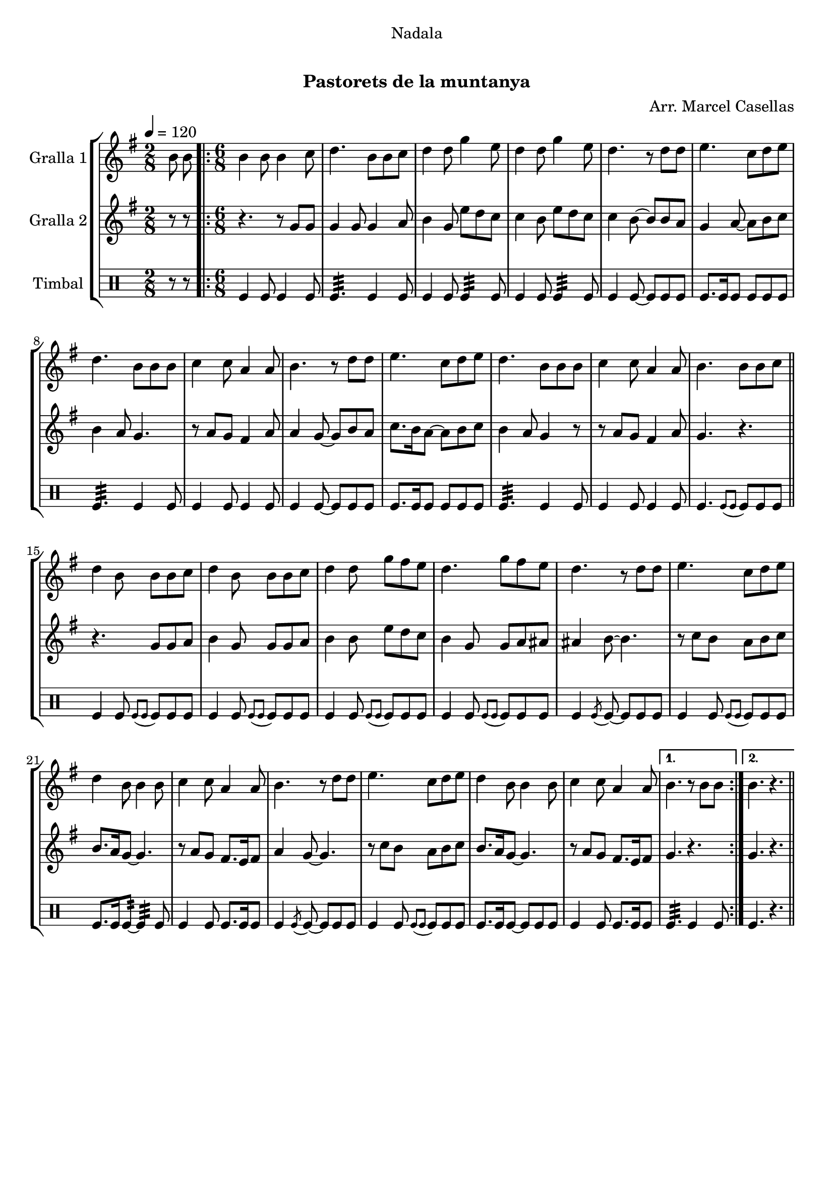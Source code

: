 \version "2.16.0"

\header {
  dedication="Nadala"
  title="   "
  subtitle="Pastorets de la muntanya"
  subsubtitle=""
  poet=""
  meter=""
  piece=""
  composer="Arr. Marcel Casellas"
  arranger=""
  opus=""
  instrument=""
  copyright="     "
  tagline="  "
}

liniaroAa =
\relative b'
{
  \tempo 4=120
  \clef treble
  \key g \major
  \time 2/8
  b8 b  |
  \time 6/8   \repeat volta 2 { b4 b8 b4 c8  |
  d4. b8 b c  |
  d4 d8 g4 e8  |
  %05
  d4 d8 g4 e8  |
  d4. r8 d d  |
  e4. c8 d e  |
  d4. b8 b b  |
  c4 c8 a4 a8  |
  %10
  b4. r8 d d  |
  e4. c8 d e  |
  d4. b8 b b  |
  c4 c8 a4 a8  |
  b4. b8 b c  \bar "||"
  %15
  d4 b8 b b c  |
  d4 b8 b b c  |
  d4 d8 g fis e  |
  d4. g8 fis e  |
  d4. r8 d d  |
  %20
  e4. c8 d e  |
  d4 b8 b4 b8  |
  c4 c8 a4 a8  |
  b4. r8 d d  |
  e4. c8 d e  |
  %25
  d4 b8 b4 b8  |
  c4 c8 a4 a8 }
  \alternative { { b4. r8 b b }
  { b4. r } } \bar "||"
}

liniaroAb =
\relative g'
{
  \tempo 4=120
  \clef treble
  \key g \major
  \time 2/8
  r8 r  |
  \time 6/8   \repeat volta 2 { r4. r8 g g  |
  g4 g8 g4 a8  |
  b4 g8 e' d c  |
  %05
  c4 b8 e d c  |
  c4 b8 ~ b b a  |
  g4 a8 ~ a b c  |
  b4 a8 g4.  |
  r8 a g fis4 a8  |
  %10
  a4 g8 ~ g b a  |
  c8. b16 a8 ~ a b c  |
  b4 a8 g4 r8  |
  r8 a g fis4 a8  |
  g4. r  \bar "||"
  %15
  r4. g8 g a  |
  b4 g8 g g a  |
  b4 b8 e d c  |
  b4 g8 g a ais  |
  ais4 b8 ~ b4.  |
  %20
  r8 c b a b c  |
  b8. a16 g8 ~ g4.  |
  r8 a g fis8. e16 fis8  |
  a4 g8 ~ g4.  |
  r8 c b a b c  |
  %25
  b8. a16 g8 ~ g4.  |
  r8 a g fis8. e16 fis8 }
  \alternative { { g4. r }
  { g4. r } } \bar "||"
}

liniaroAc =
\drummode
{
  \tempo 4=120
  \time 2/8
  r8 r  |
  \time 6/8   \repeat volta 2 { tomfl4 tomfl8 tomfl4 tomfl8  |
  tomfl4.:32 tomfl4 tomfl8  |
  tomfl4 tomfl8 tomfl4:32 tomfl8  |
  %05
  tomfl4 tomfl8 tomfl4:32 tomfl8  |
  tomfl4 tomfl8 ~ tomfl tomfl tomfl  |
  tomfl8. tomfl16 tomfl8 tomfl tomfl tomfl  |
  tomfl4.:32 tomfl4 tomfl8  |
  tomfl4 tomfl8 tomfl4 tomfl8  |
  %10
  tomfl4 tomfl8 ~ tomfl tomfl tomfl  |
  tomfl8. tomfl16 tomfl8 tomfl tomfl tomfl  |
  tomfl4.:32 tomfl4 tomfl8  |
  tomfl4 tomfl8 tomfl4 tomfl8  |
  tomfl4. \appoggiatura { tomfl8 tomfl } tomfl tomfl tomfl  \bar "||"
  %15
  tomfl4 tomfl8 \appoggiatura { tomfl tomfl } tomfl tomfl tomfl  |
  tomfl4 tomfl8 \appoggiatura { tomfl tomfl } tomfl tomfl tomfl  |
  tomfl4 tomfl8 \appoggiatura { tomfl tomfl } tomfl tomfl tomfl  |
  tomfl4 tomfl8 \appoggiatura { tomfl tomfl } tomfl tomfl tomfl  |
  tomfl4 \acciaccatura { tomfl8 } tomfl ~ tomfl tomfl tomfl  |
  %20
  tomfl4 tomfl8 \appoggiatura { tomfl tomfl } tomfl tomfl tomfl  |
  tomfl8. tomfl16 tomfl8:32 ~ tomfl4:32 tomfl8  |
  tomfl4 tomfl8 tomfl8. tomfl16 tomfl8  |
  tomfl4 \acciaccatura { tomfl8 } tomfl ~ tomfl tomfl tomfl  |
  tomfl4 tomfl8 \appoggiatura { tomfl tomfl } tomfl tomfl tomfl  |
  %25
  tomfl8. tomfl16 tomfl8 ~ tomfl tomfl tomfl  |
  tomfl4 tomfl8 tomfl8. tomfl16 tomfl8 }
  \alternative { { tomfl4.:32 tomfl4 tomfl8 }
  { tomfl4. r } } \bar "||"
}

\book {

\paper {
  print-page-number = false
  #(set-paper-size "a4")
  #(layout-set-staff-size 20)
}

\bookpart {
  \score {
    \new StaffGroup {
      \override Score.RehearsalMark #'self-alignment-X = #LEFT
      <<
        \new Staff \with {instrumentName = #"Gralla 1" } \liniaroAa
        \new Staff \with {instrumentName = #"Gralla 2" } \liniaroAb
        \new DrumStaff \with {instrumentName = #"Timbal" } \liniaroAc
      >>
    }
    \layout {}
  }\score { \unfoldRepeats
    \new StaffGroup {
      \override Score.RehearsalMark #'self-alignment-X = #LEFT
      <<
        \new Staff \with {instrumentName = #"Gralla 1" } \liniaroAa
        \new Staff \with {instrumentName = #"Gralla 2" } \liniaroAb
        \new DrumStaff \with {instrumentName = #"Timbal" } \liniaroAc
      >>
    }
    \midi {}
  }
}

\bookpart {
  \header {}
  \score {
    \new StaffGroup {
      \override Score.RehearsalMark #'self-alignment-X = #LEFT
      <<
        \new Staff \with {instrumentName = #"Gralla 1" } \liniaroAa
      >>
    }
    \layout {}
  }\score { \unfoldRepeats
    \new StaffGroup {
      \override Score.RehearsalMark #'self-alignment-X = #LEFT
      <<
        \new Staff \with {instrumentName = #"Gralla 1" } \liniaroAa
      >>
    }
    \midi {}
  }
}

\bookpart {
  \header {}
  \score {
    \new StaffGroup {
      \override Score.RehearsalMark #'self-alignment-X = #LEFT
      <<
        \new Staff \with {instrumentName = #"Gralla 2" } \liniaroAb
      >>
    }
    \layout {}
  }\score { \unfoldRepeats
    \new StaffGroup {
      \override Score.RehearsalMark #'self-alignment-X = #LEFT
      <<
        \new Staff \with {instrumentName = #"Gralla 2" } \liniaroAb
      >>
    }
    \midi {}
  }
}

\bookpart {
  \header {}
  \score {
    \new StaffGroup {
      \override Score.RehearsalMark #'self-alignment-X = #LEFT
      <<
        \new DrumStaff \with {instrumentName = #"Timbal" } \liniaroAc
      >>
    }
    \layout {}
  }\score { \unfoldRepeats
    \new StaffGroup {
      \override Score.RehearsalMark #'self-alignment-X = #LEFT
      <<
        \new DrumStaff \with {instrumentName = #"Timbal" } \liniaroAc
      >>
    }
    \midi {}
  }
}

}

\book {

\paper {
  print-page-number = false
  #(set-paper-size "a5landscape")
  #(layout-set-staff-size 16)
  #(define output-suffix "a5")
}

\bookpart {
  \header {}
  \score {
    \new StaffGroup {
      \override Score.RehearsalMark #'self-alignment-X = #LEFT
      <<
        \new Staff \with {instrumentName = #"Gralla 1" } \liniaroAa
      >>
    }
    \layout {}
  }
}

\bookpart {
  \header {}
  \score {
    \new StaffGroup {
      \override Score.RehearsalMark #'self-alignment-X = #LEFT
      <<
        \new Staff \with {instrumentName = #"Gralla 2" } \liniaroAb
      >>
    }
    \layout {}
  }
}

\bookpart {
  \header {}
  \score {
    \new StaffGroup {
      \override Score.RehearsalMark #'self-alignment-X = #LEFT
      <<
        \new DrumStaff \with {instrumentName = #"Timbal" } \liniaroAc
      >>
    }
    \layout {}
  }
}

}

\book {

\paper {
  print-page-number = false
  #(set-paper-size "a6landscape")
  #(layout-set-staff-size 12)
  #(define output-suffix "a6")
}

\bookpart {
  \header {}
  \score {
    \new StaffGroup {
      \override Score.RehearsalMark #'self-alignment-X = #LEFT
      <<
        \new Staff \with {instrumentName = #"Gralla 1" } \liniaroAa
      >>
    }
    \layout {}
  }
}

\bookpart {
  \header {}
  \score {
    \new StaffGroup {
      \override Score.RehearsalMark #'self-alignment-X = #LEFT
      <<
        \new Staff \with {instrumentName = #"Gralla 2" } \liniaroAb
      >>
    }
    \layout {}
  }
}

\bookpart {
  \header {}
  \score {
    \new StaffGroup {
      \override Score.RehearsalMark #'self-alignment-X = #LEFT
      <<
        \new DrumStaff \with {instrumentName = #"Timbal" } \liniaroAc
      >>
    }
    \layout {}
  }
}

}

